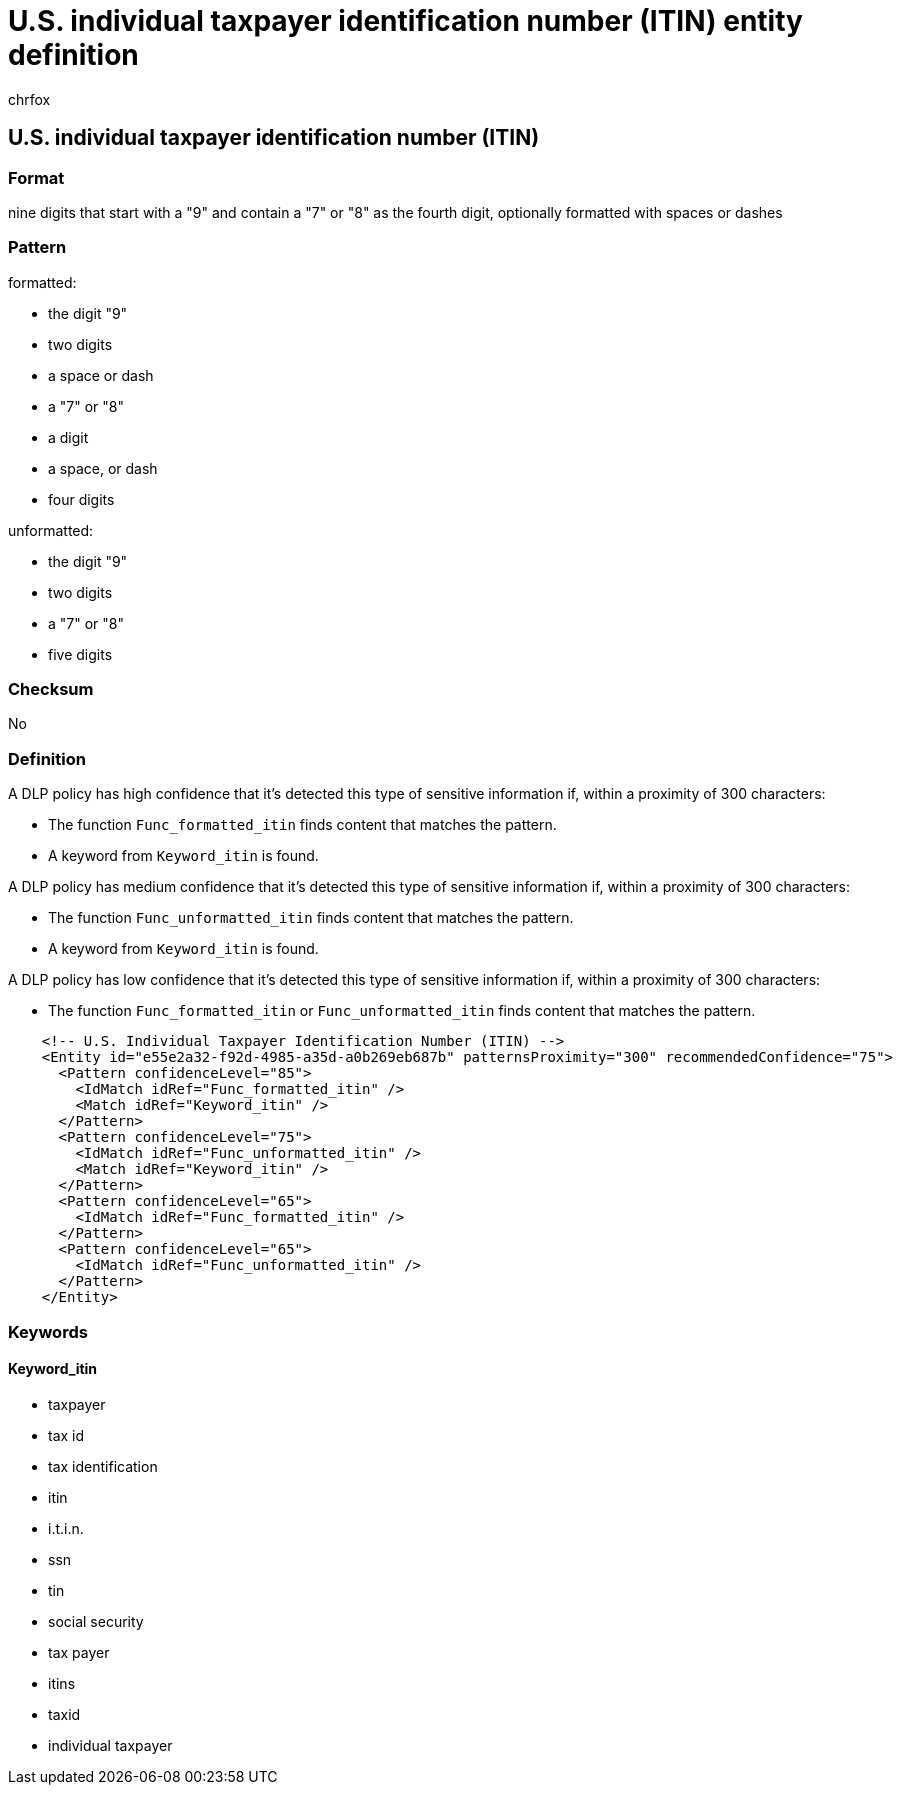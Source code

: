= U.S. individual taxpayer identification number (ITIN) entity definition
:audience: Admin
:author: chrfox
:description: U.S. individual taxpayer identification number (ITIN) sensitive information type entity definition.
:f1.keywords: ["CSH"]
:f1_keywords: ["ms.o365.cc.UnifiedDLPRuleContainsSensitiveInformation"]
:feedback_system: None
:hideEdit: true
:manager: laurawi
:ms.author: chrfox
:ms.collection: ["M365-security-compliance"]
:ms.date:
:ms.localizationpriority: medium
:ms.service: O365-seccomp
:ms.topic: reference
:recommendations: false
:search.appverid: MET150

== U.S. individual taxpayer identification number (ITIN)

=== Format

nine digits that start with a "9" and contain a "7" or "8" as the fourth digit, optionally formatted with spaces or dashes

=== Pattern

formatted:

* the digit "9"
* two digits
* a space or dash
* a "7" or "8"
* a digit
* a space, or dash
* four digits

unformatted:

* the digit "9"
* two digits
* a "7" or "8"
* five digits

=== Checksum

No

=== Definition

A DLP policy has high confidence that it's detected this type of sensitive information if, within a proximity of 300 characters:

* The function `Func_formatted_itin` finds content that matches the pattern.
* A keyword from `Keyword_itin` is found.

A DLP policy has medium confidence that it's detected this type of sensitive information if, within a proximity of 300 characters:

* The function `Func_unformatted_itin` finds content that matches the pattern.
* A keyword from `Keyword_itin` is found.

A DLP policy has low confidence that it's detected this type of sensitive information if, within a proximity of 300 characters:

* The function `Func_formatted_itin` or `Func_unformatted_itin` finds content that matches the pattern.

[,xml]
----
    <!-- U.S. Individual Taxpayer Identification Number (ITIN) -->
    <Entity id="e55e2a32-f92d-4985-a35d-a0b269eb687b" patternsProximity="300" recommendedConfidence="75">
      <Pattern confidenceLevel="85">
        <IdMatch idRef="Func_formatted_itin" />
        <Match idRef="Keyword_itin" />
      </Pattern>
      <Pattern confidenceLevel="75">
        <IdMatch idRef="Func_unformatted_itin" />
        <Match idRef="Keyword_itin" />
      </Pattern>
      <Pattern confidenceLevel="65">
        <IdMatch idRef="Func_formatted_itin" />
      </Pattern>
      <Pattern confidenceLevel="65">
        <IdMatch idRef="Func_unformatted_itin" />
      </Pattern>
    </Entity>
----

=== Keywords

==== Keyword_itin

* taxpayer
* tax id
* tax identification
* itin
* i.t.i.n.
* ssn
* tin
* social security
* tax payer
* itins
* taxid
* individual taxpayer
